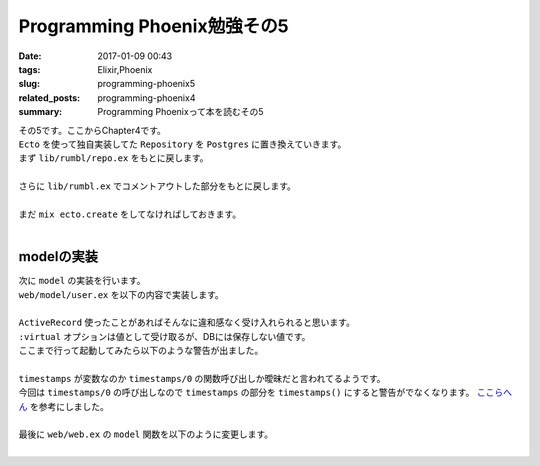 Programming Phoenix勉強その5
################################

:date: 2017-01-09 00:43
:tags: Elixir,Phoenix
:slug: programming-phoenix5
:related_posts: programming-phoenix4
:summary: Programming Phoenixって本を読むその5

| その5です。ここからChapter4です。
| ``Ecto`` を使って独自実装してた ``Repository`` を ``Postgres`` に置き換えていきます。
| まず ``lib/rumbl/repo.ex`` をもとに戻します。
|

.. code-block:: Elixir
  :linenos:

  defmodule Rumbl.Repo do
    use Ecto.Repo, otp_app: :rumbl
  end

| さらに ``lib/rumbl.ex`` でコメントアウトした部分をもとに戻します。
|

.. code-block:: Elixir
  :linenos:

  # Start the Ecto repository
  supervisor(Rumbl.Repo, []), # ここのコメントアウトを戻す

| まだ ``mix ecto.create`` をしてなければしておきます。
|

=========================
modelの実装
=========================

| 次に ``model`` の実装を行います。
| ``web/model/user.ex`` を以下の内容で実装します。
|

.. code-block:: Elixir
  :linenos:

  defmodule Rumbl.User do
    use Rumbl.Web, :model
  
    schema "users" do
      field :name, :string
      field :username, :string
      field :password, :string, virtual: true
      field :password_hash, :string
  
      timestamps
    end
  end

| ``ActiveRecord`` 使ったことがあればそんなに違和感なく受け入れられると思います。
| ``:virtual`` オプションは値として受け取るが、DBには保存しない値です。
| ここまで行って起動してみたら以下のような警告が出ました。
|

.. code-block:: shell
  :linenos:

  warning: variable "timestamps" does not exist and is being expanded to "timestamps()", 
  please use parentheses to remove the ambiguity or change the variable name
    web/models/user.ex:10

| ``timestamps`` が変数なのか ``timestamps/0`` の関数呼び出しか曖昧だと言われてるようです。
| 今回は ``timestamps/0`` の呼び出しなので ``timestamps`` の部分を ``timestamps()`` にすると警告がでなくなります。 `ここらへん <http://www.phoenixframework.org/docs/ecto-models>`_ を参考にしました。
|
| 最後に ``web/web.ex`` の ``model`` 関数を以下のように変更します。

.. code-block:: Elixir
  :linenos:

  def model do
    quote do
      use Ecto.Schema

      import Ecto
      import Ecto.Changeset
      import Ecto.Query, only: [from: 1, from: 2] # only以下を追加
    end
  end

|
